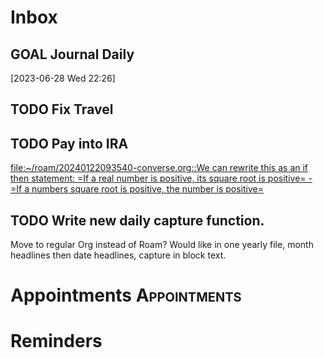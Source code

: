 * Inbox
** GOAL Journal Daily 
  [2023-06-28 Wed 22:26]

** TODO Fix Travel 

** TODO Pay into IRA 
 [[file:~/roam/20240122093540-converse.org::We can rewrite this as an if then statement: =If a real number is positive, its square root is positive= - =If a numbers square root is positive, the number is positive=]]

** TODO Write new daily capture function.
Move to regular Org instead of Roam? Would like in one yearly file, month headlines then date headlines, capture in block text.

* Appointments                                            :Appointments:
* Reminders

